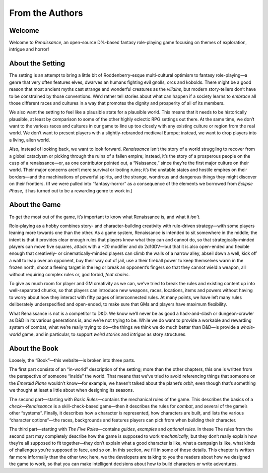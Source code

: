 From the Authors
================

Welcome
-------

Welcome to *Renaissance*, an open-source D%-based fantasy role-playing
game focusing on themes of exploration, intrigue and horror!

About the Setting
-----------------

The setting is an attempt to bring a little bit of Roddenberry-esque
multi-cultural optimism to fantasy role-playing—a genre that very often
features elves, dwarves an humans fighting evil gnolls, orcs and
kobolds. There might be a good reason that most ancient myths cast
strange and wonderful creatures as the *villains*, but modern
story-tellers don’t have to be constrained by those conventions. We’d
rather tell stories about what can happen if a society learns to
*embrace* all those different races and cultures in a way that promotes
the dignity and prosperity of all of its members.

We also want the setting to feel like a plausible state for a plausible
world. This means that it needs to be historically plausible, at least
by comparison to some of the other highly eclectic RPG settings out
there. At the same time, we don’t want to the various races and cultures
in our game to line up too closely with any existing culture or region
from the real world. We don’t want to present players with a
slightly-rebranded medieval Europe; instead, we want to drop players
into a living, alien world.

Also, Instead of looking back, we want to look forward. *Renaissance*
isn’t the story of a world struggling to recover from a global cataclysm
or picking through the ruins of a fallen empire; instead, it’s the story
of a prosperous people on the cusp of a renaissance—or, as one
contributor pointed out, a “Naissance,” since they’re the first major
culture on their world. Their major concerns aren’t mere survival or
looting ruins; it’s the unstable states and hostile empires on their
borders—and the machinations of powerful spirits, and the strange,
wondrous and dangerous things they might discover on their frontiers.
(If we were pulled into “fantasy-horror” as a consequence of the
elements we borrowed from *Eclipse Phase*, it has turned out to be a
rewarding genre to work in.)

About the Game
--------------

To get the most out of the game, it’s important to know what Renaissance
is, and what it *isn’t*.

Role-playing as a hobby combines story- and character-building
creativity with rule-driven strategy—with some players leaning more
towards one than the other. As a game system, Renaissance is intended to
sit somewhere in the middle; the intent is that it provides clear enough
rules that players know what they can and cannot do, so that
strategically-minded players can move five squares, attack with a +20
modifier and do 2d10DV—but that it is also open-ended and flexible
enough that creatively- or cinematically-minded players can climb the
walls of a narrow alley, abseil down a well, kick off a wall to leap
over an opponent, buy their way out of jail, use a their fireball power
to keep themselves warm in the frozen north, shoot a fleeing target in
the leg or break an opponent’s fingers so that they cannot wield a
weapon, all without requiring complex rules or, god forbid, *feat
chains*.

To give as much room for player and GM creativity as we can, we’ve tried
to break the rules and existing content up into well-separated chunks,
so that players can introduce new weapons, races, locations, items and
powers without having to worry about how they interact with fifty pages
of interconnected rules. At many points, we have left many rules
deliberately underspecified and open-ended, to make sure that GMs and
players have maximum flexibility.

What Renaissance is not is a competitor to D&D. We know we’ll never be
as good a hack-and-slash or dungeon-crawler as D&D in its various
generations is, and we’re not trying to be. While we do want to provide
a workable and rewarding system of combat, what we’re really trying to
do—the things we think we do much better than D&D—is provide a
*whole-world* game, and in particular, to support *weird stories* and
*intrigue* as story structures.

About the Book
--------------

Loosely, the “Book”—this website—is broken into three parts.

The first part consists of an “in-world” description of the setting;
more than the other chapters, this one is written from the perspective
of someone “inside” the world. That means that we’ve tried to avoid
referencing things that someone on the *Emerald Plane* wouldn’t know—for
example, we haven’t talked about the planet’s *orbit*, even though
that’s something we thought at least a little about when designing its
seasons.

The second part—starting with *Basic Rules*—contains the mechanical
rules of the game. This describes the basics of a *check*—*Renaissance*
is a skill-check-based game—then it describes the rules for *combat*,
and several of the game’s other “systems”. Finally, it describes how a
character is represented, how characters are built, and lists the
various “character options”—the races, backgrounds and features players
can pick from when building their character.

The third part—starting with *The Five Roles*—contains *guides*,
*examples* and *optional rules*. In these The rules from the second part
may completely describe how the game is supposed to work *mechanically*,
but they don’t really explain how they’re all supposed to fit
together—they don’t explain what a good character is like, what a
campaign is like, what kinds of challenges you’re supposed to face, and
so on. In this section, we fill in some of those details. This chapter
is written far more informally than the other two; here, we the
developers are talking to you the readers about how we designed the game
to work, so that you can make intelligent decisions about how to build
characters or write adventures.
